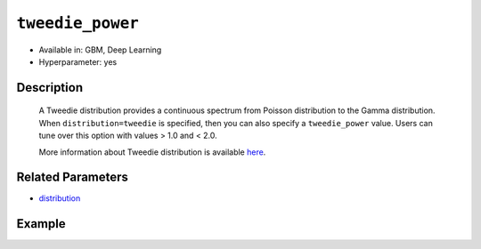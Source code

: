 ``tweedie_power``
-----------------

- Available in: GBM, Deep Learning
- Hyperparameter: yes

Description
~~~~~~~~~~~

 A Tweedie distribution provides a continuous spectrum from Poisson distribution to the Gamma distribution. When ``distribution=tweedie`` is specified, then you can also specify a ``tweedie_power`` value. Users can tune over this option with values > 1.0 and < 2.0. 

 More information about Tweedie distribution is available `here <https://en.wikipedia.org/wiki/Tweedie_distribution>`__.	

Related Parameters
~~~~~~~~~~~~~~~~~~

- `distribution <distribution.html>`__


Example
~~~~~~~

.. example-code::
   .. code-block:: r

	library(h2o)
	h2o.init()

	# import the insurance dataset:
	# this dataset predicts the number of claims a policy holder will make
	# original dataset can be found at https://cran.r-project.org/web/packages/MASS/MASS.pdf
	insurance <- h2o.importFile("https://s3.amazonaws.com/h2o-public-test-data/smalldata/glm_test/insurance.csv")

	# set the predictor names and the response column name
	predictors <- colnames(insurance)[1:4]
	response <- 'Claims'

	# convert columns to factors
	insurance['Group'] <- as.factor(insurance['Group'])
	insurance['Age'] <- as.factor(insurance['Age'])

	# split into train and validation sets
	insurance.splits <- h2o.splitFrame(data =  insurance, ratios = .8, seed = 1234)
	train <- insurance.splits[[1]]
	valid <- insurance.splits[[2]]

	# try using the `tweedie_power` parameter:
	# train your model, where you specify the distribution as tweedie
	# and the tweedie_power parameter
	insurance_gbm <- h2o.gbm(x = predictors, y = response, training_frame = train,
	                         validation_frame = valid,
	                         distribution = 'tweedie',
	                         tweedie_power = 1.2,
	                         seed = 1234)

	# print the MSE for validation set
	print(h2o.mse(insurance_gbm, valid = TRUE))

	# grid over `tweedie_power` parameter
	# select the values for `tweedie_power` to grid over
	hyper_params <- list( tweedie_power = c(1.2, 1.5, 1.7, 1.8) )

	# this example uses cartesian grid search because the search space is small
	# and we want to see the performance of all models. For a larger search space use
	# random grid search instead: {'strategy': "RandomDiscrete"}

	# build grid search with previously made GBM and hyperparameters
	grid <- h2o.grid(x = predictors, y = response, training_frame = train,
	                 validation_frame = valid, algorithm = "gbm", 
	                 grid_id = "insurance_grid", 
	                 distribution = "tweedie",
	                 hyper_params = hyper_params,
	                 seed = 1234)

	# Sort the grid models by MSE
	sortedGrid <- h2o.getGrid("insurance_grid", sort_by = "mse", decreasing = FALSE)
	sortedGrid

   .. code-block:: python

	import h2o
	from h2o.estimators.gbm import H2OGradientBoostingEstimator
	h2o.init()

	# import the insurance dataset:
	# this dataset predicts the number of claims a policy holder will make
	# original dataset can be found at https://cran.r-project.org/web/packages/MASS/MASS.pdf
	insurance = h2o.import_file("https://s3.amazonaws.com/h2o-public-test-data/smalldata/glm_test/insurance.csv")

	# set the predictor names and the response column name
	predictors = insurance.columns[0:4]
	response = 'Claims'

	# convert columns to factors
	insurance['Group'] = insurance['Group'].asfactor()
	insurance['Age'] = insurance['Age'].asfactor()

	# split into train and validation sets
	train, valid = insurance.split_frame(ratios = [.8], seed = 1234)

	# try using the `tweedie_power` parameter:
	# initialize your estimator
	insurance_gbm = H2OGradientBoostingEstimator(distribution="tweedie", tweedie_power = 1.2, seed =1234)

	# then train your model
	insurance_gbm.train(x = predictors, y = response, training_frame = train, validation_frame = valid)

	# print the MSE for the validation data
	print(insurance_gbm.mse(valid=True))


	# Example of values to grid over for `tweedie_power`
	# import Grid Search
	from h2o.grid.grid_search import H2OGridSearch

	# select the values for tweedie_power to grid over
	hyper_params = {'tweedie_power': [1.2, 1.5, 1.7, 1.8]}

	# this example uses cartesian grid search because the search space is small
	# and we want to see the performance of all models. For a larger search space use
	# random grid search instead: {'strategy': "RandomDiscrete"}
	# initialize the GBM estimator
	insurance_gbm_2 = H2OGradientBoostingEstimator(distribution = "tweedie", seed = 1234,)

	# build grid search with previously made GBM and hyper parameters
	grid = H2OGridSearch(model = insurance_gbm_2, hyper_params = hyper_params,
	                     search_criteria = {'strategy': "Cartesian"})

	# train using the grid
	grid.train(x = predictors, y = response, training_frame = train, validation_frame = valid)

	# sort the grid models by decreasing MSE
	sorted_grid = grid.get_grid(sort_by = 'mse', decreasing = False)
	print(sorted_grid)



